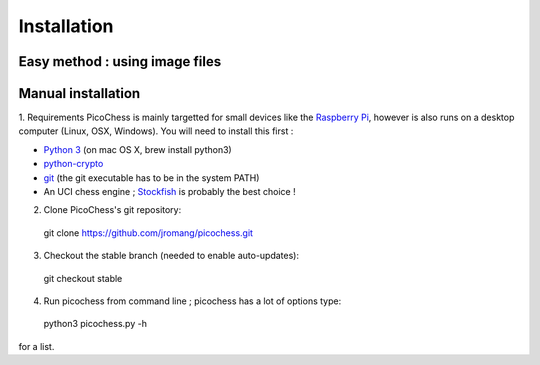 Installation
============

Easy method : using image files
-------------------------------

Manual installation
-------------------

1. Requirements
PicoChess is mainly targetted for small devices like the `Raspberry Pi <http://www.raspberrypi.org>`_, however is also
runs on a desktop computer (Linux, OSX, Windows). You will need to install this first :
  
* `Python 3 <https://www.python.org/downloads/>`_ (on mac OS X, brew install python3)
  
* `python-crypto <https://pypi.python.org/pypi/pycrypto>`_
  
* `git <http://git-scm.com/>`_ (the git executable has to be in the system PATH)
  
* An UCI chess engine ; `Stockfish <http://stockfishchess.org/>`_ is probably the best choice !

2. Clone PicoChess's git repository::
  
  git clone https://github.com/jromang/picochess.git
  
3. Checkout the stable branch (needed to enable auto-updates):

  git checkout stable  
  
4. Run picochess from command line ; picochess has a lot of options type::
  
  python3 picochess.py -h
  
for a list. 
